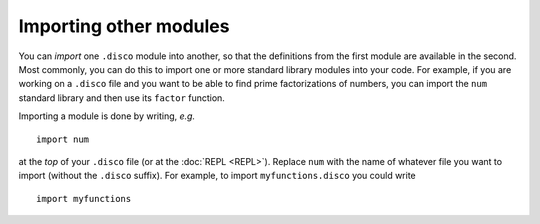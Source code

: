 Importing other modules
=======================

You can *import* one ``.disco`` module into another, so that the
definitions from the first module are available in the second.  Most
commonly, you can do this to import one or more standard library
modules into your code.  For example, if you are working on a
``.disco`` file and you want to be able to find prime factorizations
of numbers, you can import the ``num`` standard library and then use
its ``factor`` function.

Importing a module is done by writing, *e.g.*

::

   import num

at the *top* of your ``.disco`` file (or at the :doc:`REPL <REPL>`).  Replace
``num`` with the name of whatever file you want to import (without the
``.disco`` suffix).  For example, to import ``myfunctions.disco`` you
could write

::

   import myfunctions
